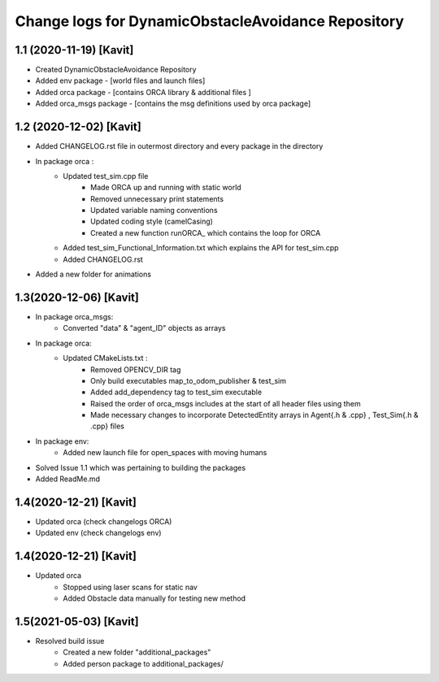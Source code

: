 ^^^^^^^^^^^^^^^^^^^^^^^^^^^^^^^^^^^^^^^^^^^^^^^^^^^
Change logs for DynamicObstacleAvoidance Repository
^^^^^^^^^^^^^^^^^^^^^^^^^^^^^^^^^^^^^^^^^^^^^^^^^^^

1.1 (2020-11-19) [Kavit]
-------------------
* Created DynamicObstacleAvoidance Repository
* Added env package - [world files and launch files]
* Added orca package - [contains ORCA library & additional files ]
* Added orca_msgs package - [contains the msg definitions used by orca package]


1.2 (2020-12-02) [Kavit]
-------------------
* Added CHANGELOG.rst file in outermost directory and every package in the directory
* In package orca : 
	* Updated test_sim.cpp file 
		- Made ORCA up and running with static world
		- Removed unnecessary print statements
		- Updated variable naming conventions
		- Updated coding style (camelCasing)
		- Created a new function runORCA_ which contains the loop for ORCA
	* Added test_sim_Functional_Information.txt which explains the API for test_sim.cpp
	* Added CHANGELOG.rst
* Added a new folder for animations


1.3(2020-12-06) [Kavit]
-------------------
* In package orca_msgs:
	* Converted "data" & "agent_ID" objects as arrays
* In package orca:
	* Updated CMakeLists.txt : 
		- Removed OPENCV_DIR tag
		- Only build executables map_to_odom_publisher & test_sim
		- Added add_dependency tag to test_sim executable
		- Raised the order of orca_msgs includes at the start of all header files using them
		- Made necessary changes to incorporate DetectedEntity arrays in Agent{.h & .cpp} , Test_Sim{.h & .cpp} files
* In package env:
	* Added new launch file for open_spaces with moving humans
* Solved Issue 1.1 which was pertaining to building the packages
* Added ReadMe.md


1.4(2020-12-21) [Kavit]
-------------------
* Updated orca (check changelogs ORCA)
* Updated env  (check changelogs env)


1.4(2020-12-21) [Kavit]
-------------------
* Updated orca 
	- Stopped using laser scans for static nav
	- Added Obstacle data manually for testing new method

1.5(2021-05-03) [Kavit]
-------------------
* Resolved build issue 
	- Created a new folder "additional_packages" 
	- Added person package to additional_packages/
